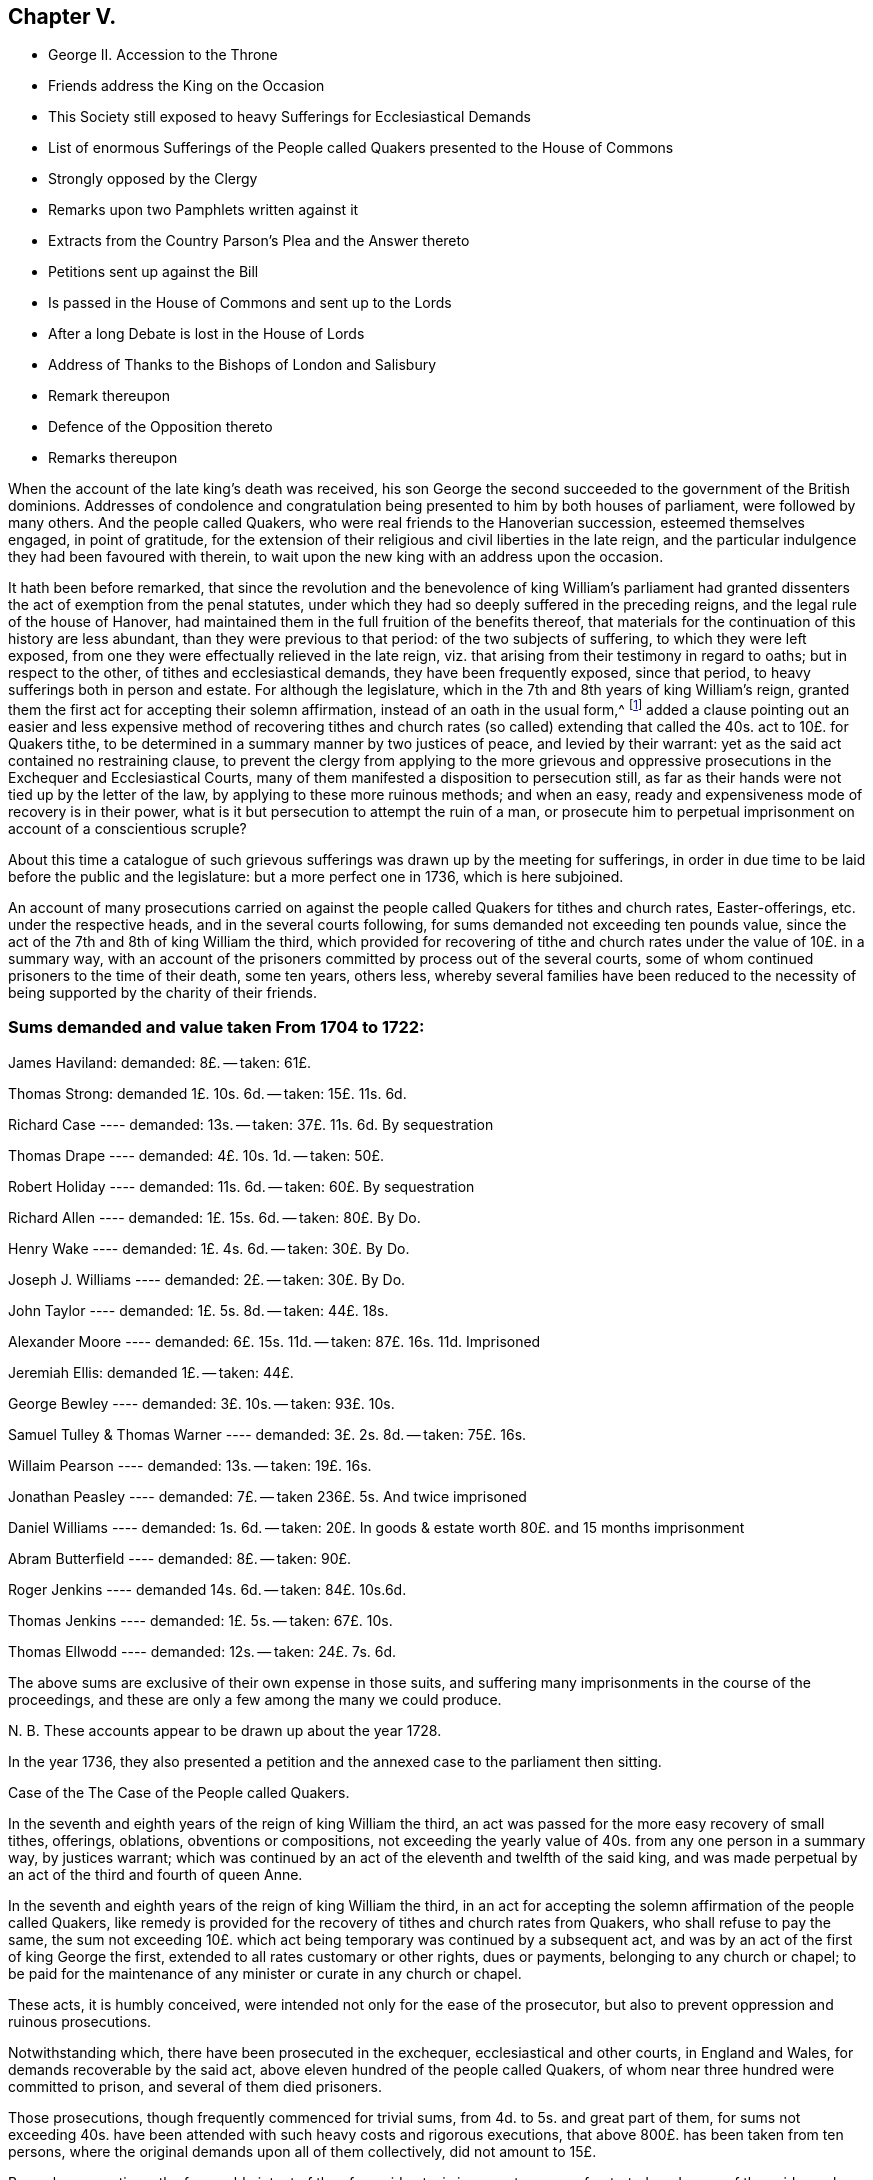 == Chapter V.

[.chapter-synopsis]
* George II. Accession to the Throne
* Friends address the King on the Occasion
* This Society still exposed to heavy Sufferings for Ecclesiastical Demands
* List of enormous Sufferings of the People called Quakers presented to the House of Commons
* Strongly opposed by the Clergy
* Remarks upon two Pamphlets written against it
* Extracts from the Country Parson`'s Plea and the Answer thereto
* Petitions sent up against the Bill
* Is passed in the House of Commons and sent up to the Lords
* After a long Debate is lost in the House of Lords
* Address of Thanks to the Bishops of London and Salisbury
* Remark thereupon
* Defence of the Opposition thereto
* Remarks thereupon

When the account of the late king`'s death was received,
his son George the second succeeded to the government of the British dominions.
Addresses of condolence and congratulation being
presented to him by both houses of parliament,
were followed by many others.
And the people called Quakers, who were real friends to the Hanoverian succession,
esteemed themselves engaged, in point of gratitude,
for the extension of their religious and civil liberties in the late reign,
and the particular indulgence they had been favoured with therein,
to wait upon the new king with an address upon the occasion.

It hath been before remarked,
that since the revolution and the benevolence of king William`'s parliament
had granted dissenters the act of exemption from the penal statutes,
under which they had so deeply suffered in the preceding reigns,
and the legal rule of the house of Hanover,
had maintained them in the full fruition of the benefits thereof,
that materials for the continuation of this history are less abundant,
than they were previous to that period: of the two subjects of suffering,
to which they were left exposed,
from one they were effectually relieved in the late reign,
viz. that arising from their testimony in regard to oaths; but in respect to the other,
of tithes and ecclesiastical demands, they have been frequently exposed,
since that period, to heavy sufferings both in person and estate.
For although the legislature, which in the 7th and 8th years of king William`'s reign,
granted them the first act for accepting their solemn affirmation,
instead of an oath in the usual form,^
footnote:[See Vol 3. p. 408]
added a clause pointing out an easier and less expensive
method of recovering tithes and church rates (so called)
extending that called the 40s. act to 10£. for Quakers tithe,
to be determined in a summary manner by two justices of peace,
and levied by their warrant: yet as the said act contained no restraining clause,
to prevent the clergy from applying to the more grievous and oppressive
prosecutions in the Exchequer and Ecclesiastical Courts,
many of them manifested a disposition to persecution still,
as far as their hands were not tied up by the letter of the law,
by applying to these more ruinous methods; and when an easy,
ready and expensiveness mode of recovery is in their power,
what is it but persecution to attempt the ruin of a man,
or prosecute him to perpetual imprisonment on account of a conscientious scruple?

About this time a catalogue of such grievous sufferings
was drawn up by the meeting for sufferings,
in order in due time to be laid before the public and the legislature:
but a more perfect one in 1736, which is here subjoined.

An account of many prosecutions carried on against
the people called Quakers for tithes and church rates,
Easter-offerings, etc. under the respective heads, and in the several courts following,
for sums demanded not exceeding ten pounds value,
since the act of the 7th and 8th of king William the third,
which provided for recovering of tithe and church
rates under the value of 10£. in a summary way,
with an account of the prisoners committed by process out of the several courts,
some of whom continued prisoners to the time of their death, some ten years, others less,
whereby several families have been reduced to the necessity
of being supported by the charity of their friends.

[.old-style]
=== Sums demanded and value taken From 1704 to 1722:

James Haviland: demanded: 8£. -- taken: 61£.

Thomas Strong: demanded 1£. 10s. 6d. -- taken: 15£. 11s. 6d.

Richard Case ---- demanded: 13s. -- taken: 37£. 11s. 6d. By sequestration

Thomas Drape ---- demanded: 4£. 10s. 1d. -- taken: 50£.

Robert Holiday ---- demanded: 11s. 6d. -- taken: 60£. By sequestration

Richard Allen ---- demanded: 1£. 15s. 6d. -- taken: 80£. By Do.

Henry Wake ---- demanded: 1£. 4s. 6d. -- taken: 30£. By Do.

Joseph J. Williams ---- demanded: 2£. -- taken: 30£. By Do.

John Taylor ---- demanded: 1£. 5s. 8d. -- taken: 44£. 18s.

Alexander Moore ---- demanded: 6£. 15s. 11d. -- taken: 87£. 16s. 11d. Imprisoned

Jeremiah Ellis: demanded 1£. -- taken: 44£.

George Bewley ---- demanded: 3£. 10s. -- taken: 93£. 10s.

Samuel Tulley & Thomas Warner ---- demanded: 3£. 2s. 8d. -- taken: 75£. 16s.

Willaim Pearson ---- demanded: 13s. -- taken: 19£. 16s.

Jonathan Peasley ---- demanded: 7£. -- taken 236£. 5s. And twice imprisoned

Daniel Williams ---- demanded: 1s. 6d. -- taken:
20£. In goods & estate worth 80£. and 15 months imprisonment

Abram Butterfield ---- demanded: 8£. -- taken: 90£.

Roger Jenkins ---- demanded 14s. 6d. -- taken: 84£. 10s.6d.

Thomas Jenkins ---- demanded: 1£. 5s. -- taken: 67£. 10s.

Thomas Ellwodd ---- demanded: 12s. -- taken: 24£. 7s. 6d.

The above sums are exclusive of their own expense in those suits,
and suffering many imprisonments in the course of the proceedings,
and these are only a few among the many we could produce.

N+++.+++ B. These accounts appear to be drawn up about the year 1728.

In the year 1736,
they also presented a petition and the annexed case to the parliament then sitting.

[.embedded-content-document.address]
--

[.letter-heading]
Case of the The Case of the People called Quakers.

In the seventh and eighth years of the reign of king William the third,
an act was passed for the more easy recovery of small tithes, offerings, oblations,
obventions or compositions,
not exceeding the yearly value of 40s. from any one person in a summary way,
by justices warrant;
which was continued by an act of the eleventh and twelfth of the said king,
and was made perpetual by an act of the third and fourth of queen Anne.

In the seventh and eighth years of the reign of king William the third,
in an act for accepting the solemn affirmation of the people called Quakers,
like remedy is provided for the recovery of tithes and church rates from Quakers,
who shall refuse to pay the same,
the sum not exceeding 10£. which act being temporary was continued by a subsequent act,
and was by an act of the first of king George the first,
extended to all rates customary or other rights, dues or payments,
belonging to any church or chapel;
to be paid for the maintenance of any minister or curate in any church or chapel.

These acts, it is humbly conceived,
were intended not only for the ease of the prosecutor,
but also to prevent oppression and ruinous prosecutions.

Notwithstanding which, there have been prosecuted in the exchequer,
ecclesiastical and other courts, in England and Wales,
for demands recoverable by the said act,
above eleven hundred of the people called Quakers,
of whom near three hundred were committed to prison, and several of them died prisoners.

Those prosecutions, though frequently commenced for trivial sums,
from 4d. to 5s. and great part of them,
for sums not exceeding 40s. have been attended with such heavy costs and rigorous executions,
that above 800£. has been taken from ten persons,
where the original demands upon all of them collectively, did not amount to 15£.

By such prosecutions, the favourable intent of the aforesaid acts,
is in a great measure frustrated;
and many of the said people suffer as if no such laws were in being:
though christian charity must admit,
that their refusal of such demands is purely conscientious, since no reasonable man,
considering his circumstances and family would incur
such severe sufferings on any other account.

Tis therefore, humbly submitted, whether such prosecutions,
frequently attended with excommunications and imprisonments,
be not grievances which call for redress,
and whether it be not reasonable to restrain the prosecutors
from proceedings so ruinous and destructive.

--

In pursuance of this petition and case, a bill for their relief,
was brought into the house of commons, and printed;
when the clergy mustered all their strength against it,
whereby they manifested themselves no less eager to hold fast the power of oppression,
which the law had left them, in the recovery of the tithe than the tithe itself.
Three anonymous pamphlets soon made their appearance,
reported to be all the productions of bishops.
Two of them appear so little to the purpose, as to bring little credit their authors,
or little strength to the cause; but the third,
supposed to be written by the then bishop of London,
a strenuous advocate for ecclesiastical power,
(the author of Codex juris Ecclesiastici Anglicani ably answered
by judge Foster) handled the subject more fully and more artfully
in a pamphlet under the title of the Country Parson`'s Plea,
against the Quaker`'s Bill for Tithes, etc.
This piece received a copious and spirited answer, in a letter to the author,
by +++[+++one who styles himself]
a member of the house of commons, but was afterward found to be lord Hervey.
But even men of parts and penetration engaged in varnishing a doubtful cause,
will sometimes forget themselves, and yielding to the impulse of reason and truth,
at one stroke overturn all they have been labouring to establish:
thus the country parson, after racking his invention,
endeavouring to show the hardships to which this bill would expose him,
seems in the conclusion fairly to own,
that no wise or good clergyman would apply to any
other than the method prescribed by the bill.
And of consequence he had been laboriously advocating the cause of those parsons only,
who are neither wise nor good.
His antagonist who hath overlooked no part of his plea, upon this paragraph, argues thus,
"`If the wisest and best use it of choice,
this will be an argument that the unreasonable and unjust should be restrained to it;
for are the subjects of England to have no better security
against oppression than the wisdom and goodness of the clergy?
or ought the clergy to be trusted with a power,
which according to the parson`'s confession,
neither a wise clergyman nor a good clergyman can
use without mischief either to himself or his neighbour.
Where the power of oppression is, acts of oppression will undoubtedly be.`"

But the bishops did not trust their cause only to these pamphlets.
Circular letters were written to the clergy, in all or most parts of the kingdom,
in consequence of which, petitions were presented against the bill,
by the clergy of Middlesex, and most other parts of England and Wales.^
footnote:[The country parson`'s respondent remarks, that,
the bill ought to pass were it only for an example,
that it is not in the power of a mitred doctor, by his letter missive,
stirring up petitions from every diocese, to intimidate an house of commons,
in a matter of this high concern to the justice of the kingdom "`I hope,`" says he,
"`a body of English gentlemen will never weigh petitions
in quantity against any bill whatever;
especially bills for the reformation of the church,
against which they are certain of having as many remonstrances, as there are deaneries,
archdeaconries, chapters, colleges or ecclesiastical precincts in England and Wales.`"]
Counsel was heard in behalf of the petitioners,
and several alterations passeth in proposed in the bill,
which after long repeated debates surmounted all opposition,
and was sent up to the lords.

In the house of lords the bill was read a first time;
many petitions were here also presented against it.
The petitioners were ordered to be heard by their counsel upon the second reading,
and it was ordered, that counsel in favour of the bill should be heard at the same time.
Upon the second reading of the bill, they were heard for and against it,
and after they had finished and were withdrawn, a motion was made for commuting the bill,
whereupon a very long debate ensued.

The motion was made by lord H+++_______+++n
(supposed Hinton) supported by lords Hervey and Carteret,
the duke of Argyle and earl of Hay, and opposed by the bishop of Salisbury,
the lord Chancellor, lords Hardwick and Lovell.
But after the merits of the case were debated at large,
the reality of the grievances and the unreasonableness of the sufferings
of the petitioners being too manifest to be evaded,
a new argument was taken up against the scheme of the bill, as it came from the commons;
that it was very imperfect, and so incorrect as to render it unfit in its present form,
to be passed into a law; and that the session was so far advanced,
as did not allow time for altering and amending it.
This being urged as a reason against committing the bill at this time,
and the question being put, upon a division,
it was carried in the negative by 54 not-contents to 35 contents.
The strenuous and united exertions of the clergy,
and the weight of their interest preponderated, and the bill was lost.

In the majority we find fifteen bishops,^
footnote:[The third, the bishop of Litchfield and Coventry,]
three of whom were commonly reported to have early taken up their
pens in opposition to the petition of the people called Quakers,
and the bill in tended for their relief; two of these,
the bishop of London and the bishop of Salisbury seem to
have distinguished themselves by an extraordinary zeal,
not only for preserving the claims of the clergy unimpaired,
but the power of continuing to be vexatious and oppressive in the recovery thereof,
when either their disgust or interest might influence them thereto.
As they are particularly distinguished by an address of
thanks voted by the clergy of their respective dioceses;
the former from the clergy of London to their bishop,
for the many and great "`instances of his care and vigilance
in maintaining the constitution of the church of England,
in its present happy establishment, and the legal rights of the clergy;
and in particular for the steady and vigorous opposition,
which he had lately given to the attempt that hail been lately made upon
them`" The latter from the clergy in the neighbourhood of Devizes,
Wiltshire,
to manifest the grateful sense they "`retain of their preservation
from that strange and unheard of infringement of their rights,
which was lately attempted by the Quakers in their tithe bill,
to return him their humble and hearty thanks, for the indefatigable pains he had taken,
and the firm stand he made, agreeable to the trust and duty of his high station,
in defence of their just and indisputable privileges.`"

From these clerical representations of the proceeding of the people called Quakers,
it seems they think it a criminal design against the constitution of the church of England,
in its present establishment, a strange and unheard of infringement of their rights,
to apply to the.
legislature for a redress of real grievances,
when these grievances arise from the undue exercise of power,
in the hands of the ecclesiastics; and that to oppress, imprison for life,
and ruin a neighbour in his estate or circumstances,
is the just and indisputable privilege of the priesthood.
Whereas, candidly I think it would be more for the honour,
the service and real interest of any church,
to have all such things rectified or removed,
as administer just occasion of offence and reproach,
and are in their own natures indisputably wrong.

In an anonymous piece published about this time, under the title of,
[.book-title]#A Modest Defence of the Opposition Lately Given to the Quaker`'s Bill,
I find a gross misrepresentation of fact,
either for want of being acquainted with the true state of the fact; or knowingly,
in which latter case the writer is inexcusable, he saith,

[quote]
____
If people suffered themselves to be imposed upon by false representations
of the clergy`'s having abused the liberty out of malice or ill-will,
they know whom to blame.

The Quakers were early challenged with out doors,
to make good a charge so injurious to the character of the clergy,
by assigning particular instances of such abuse.
The same motion is said to have been made, but in vain, in one house of parliament;
and when it succeeded in another house,
the few instances they alleged (not above four or five,
if I am rightly informed) and those so little to the purpose, when inquired into,
as shown how great reason they and their friends
had to guard against the specification of particulars.
And it was astonishing to hear them plead unpreparedness,
after they had represented those abuses in the gross,
(to the number of one thousand) as the only foundation of their bill.
____

Now by the real state of the case it will appear that,

[.numbered]
1+++.+++ The people called Quakers made no false representation
of the clergy`'s having abused the liberty,
etc. in publishing a list of the grievous sufferings of their friends,
in cases wherein Reflections they might have recovered their claims in a more easy way.

[.numbered]
2+++.+++ That when they were early challenged to make good their
charge by assigning particular instances of such abuse;
they answered the challenge by producing a specification of the grievances complained
of with as much expedition as the nature of the case would admit.

[.numbered]
3+++.+++ That his information was very wrong, if he was informed,
that the instances alleged "`were not above four or five,`"
whereas they were more than twice as many hundred,
and the greatest part so much to the purpose,
as clearly shown (not how great reason they, and their friends,
had to guard against the specification of particulars,`" but) how great reason
they had to petition for redress of grievances so severe and oppressive.

The following cases extracted from which, may, with many others,
clearly evince that the application of this people, for the redress of grievances,
so severe and distressing was very reasonable and requisite, and the opposition thereto,
no instance of a tender regard to the maxims of Christianity or humanity.

=== 1. Grievous Prosecutions for trivial Demands.

+++[+++Bedfordshire, 1707.] William Francis, of Luton, a poor shoe-maker,
was prosecuted in the ecclesiastical court, at the suit of Christopher Eaton, vicar;
for a demand of one groat, for Easter-offerings so warmly,
that the charges of the prosecution came to eighty pounds.
The poor man was excommunicated, and lay close confined in Bedford jail above 19 months,
till an act of grace came out, and set him at liberty.

+++[+++1702.]
Adam Laurence and Eliz.
Vokins, prosecuted in the ecclesiastical court,
at the suit of John Piggott and Thomas Price, wardens of the parish of West-Charlow;
were committed to Reading jail, on a writ de Excommunicate capiendo,
on the 18th of the month called January, 1702,
and continued prisoners between fix and seven years,
till discharged by an act of grace in 1709:
a long imprisonment for a demand of about nine shillings from both of them!

+++[+++1703.]
John Tydd of Chatteris, was prosecuted in the Exchequer,
at the suit of William Turkington, parson of Chatteris;
for a demand of thirty-four millings, for two years small tithes,
and was committed to Cambridge castle, on the 14th of the month called August, 1703,
and continued prisoner, above six years and two months,
till discharged by an act of grace, on the 28th of October, 1709.

+++[+++Cornwal, 1704.]
Richard Hitchins, was prosecuted in the Exchequer for tithes,
at the suit of Stephen Hugoe, vicar of the parish called St. Austell.
The parson was advised by several persons of distinction,
to take his tithe by justice`'s warrant;
but he turned the deaf ear to all their persuasions, and would proceed in the Exchequer.
The tithe adjudged him by the barons was but one pound nineteen shillings and six pence,
for which the costs of suit were taxed at thirty-eight pounds; for non-payment whereof,
the poor man was committed prisoner to the sheriff`'s ward, at Bodmin,
on the 13th of the month called May, 1707,
and continued close prisoner there three years one month and two days,
and then removed himself to the King`'s Bench prison at London,
where he remained a prisoner till the 7th of the month called May, 1714:
so that the whole time of his imprisonment was seven years,
for an original demand of one pound nineteen shillings and six pence.

+++[+++Cumberland, 1701.]
Ann Henderson, Widow, and her son Robert Henderson, prosecuted in the Common Pleas,
at the suit of Thomas Story, parson of Banton;
were arrested on the 12th of the Month called June, 1701, (though the writ,
upon search made afterward,
bore date on the 17th.) Upon trial the Jury gave a verdict for one penny damages,
it being for tithe-wool.
They were imprisoned 11 months, and released by an act of grace.

+++[+++Lancashire, 1719.]
Israel Fell, prosecuted for tithes, at the suit of William Turton, parson of Standish;
was a prisoner four years for tithe, but of one shilling value;
and then discharged upon the death of the prosecutor.
298

+++[+++Middlesex.]
William Jackson, Robert Chalkley, Arnold Frowd, John Beale, Jonathan Wood,
John Constantine and John Marshall, were prosecuted in the Exchequer,
for Easter-offerings and small tithes, at the suit of John Wright vicar of Stepney.
The rates set upon Easter-offerings, and tithes claimed by the said John Wright,
in his bill of complaint against them preferred in the Exchequer, were as followeth,

[.small-break]
'''

For Easter-Offerings upon every person: 3d.

A Cock -- 2d.

A Hen -- 1d.

A Goose -- 4d.

A Duck -- 4d.

A Sow -- 1s. 8d.

A Cow -- 6d.

Turnips for every acre sowed in the field -- 4s.

[.small-break]
'''

The said vicar also made claim upon gardens, orchards, calves, lambs, wool and milk,
in his said bill of complaint.
Whereas `'tis known, that the persons aforesaid,
being most of them inhabitants in and near Spittlefields (and John Constantine
in Ratcliff) their places of habitation allow not the keeping such things,
they not using lands; some of them being mean shopkeepers,
and others such as laboured honestly for their own and families subsistence, therefore,
not capable of being stocked or possessed of such goods, as were mentioned in the bill.

The aforesaid prosecution was carried on to the imprisonment of four of the said persons,
viz. Robert Chalkley, John Constantine, William Jackson and John Beale,
who were committed to Newgate on the 8th day of November, 1703, upon attachments,
at the suit of John Wright, vicar of the said parish of Stepney.
The said John Constantine, was discharged from his imprisonment in the year 1708,
being about five years after.

+++[+++Warwickshire, 1705.]
Jane Robinson of Austrey, widow, was prosecuted in the Exchequer for tithes,
at the suit of Charles Wainwright, parson of Austrey.
The parson`'s demand was for tithes of apples, etc.
2s. 8d. and of bees, 8d. the poor widow was committed to Warwick jail,
and lay there about nine months.

+++[+++Westmorland, 1701.]
Thomas Savage of Clifton, prosecuted for tithes, at the suit of Rowland Burrough,
clerk of Browham and Clifton, was arrested and committed to prison,
in the month called January, 1701, and continued prisoner till November, 1702,
for a demand of 3s. 4d. for tithes.
Upon application to the judge who went that circuit,
he was directed to move the court of King`'s Bench, which motion being after ward made,
he was discharged.

+++[+++Yorkshire, 1699.]
Edward Walker of Thornton le Moor, in the parish of little Otterton,
was prosecuted in the Exchequer, at the suit of John Walker, parson of little Otterton;
for one year`'s composition for tithes,
amounting to about 3s. 4d. and was committed to York castle, on the 21st of October,
1699, and remained prisoner about nine years and three quarters,
till discharged by supersedeas upon an act of grace on the 20th of the month called July,
1709.

=== 2. Exorbitant Distraints.

+++[+++Buckinghamshire, 1719.]
Abraham Barber, Thomas Olliffe and Nicholas Larcum, were prosecuted in the Exchequer,
at the suit of John Higgs the elder, and John Higgs the younger, tithe-farmers.
The demand on Barber, Olliffe and Larcum,
was but eight shillings for tithe on all three of them,
and the decree of the court but for four shillings.
They were all taken up by an attachment in November, 1721, and carried to Ailsbury jail.
On the 20th and 22nd of October, 1722,
the goods of the said Abraham Barber were seized for the whole demand and charges, viz.

[.small-break]
'''

7 Quarters and 4 bushels of Wheat, 11£. 0s. 0d.

16 Quarters of Malt London measure, 12£. 16s. 0d.

For a demand of 8s. Taken 23£. 16s. 0d.

[.small-break]
'''

+++[+++1707.]
Thomas Ellwood, Abraham Butterfield and William Catch, were prosecuted in the Exchequer,
at the suit of Joshua Leaper, tithe-farmer under Humphrey Drake, rector of Amersham.

The original demand for tithes on Thomas Ellwood was about
12s. For which he had taken from him household goods,
and an horse, worth 24£. 7s. 5d.

On A. Butterfield 7 or 8£. for which he had taken from him corn, hay, and cattle,
worth 90£. 0s. 8d.

On W. Catch between 7 and 8£. for which he had taken grass worth 8£. 14s
8d and five years rent of a tenant 12£. 5s. 0d. Worth 20£. 19s. 8d.

+++[+++Gloucestershire, 1716.]
Jonathan Peasley, late of Just in the parish of Olveston,
was prosecuted in the Exchequer, at the suit of Benjamin Bayly, vicar of Olveston.
The vicar`'s demand on Jonathan Peasley was for three and a half, or four years,
small tithes of about seven pounds value.
He was committed to Gloucester jail, and the next term,
brought up by Habeas Corpus to the Exchequer, and set at liberty:
But the vicar soon after renewing his suit,
Peasly was brought to the Exchequer again in 1717, and committed to the Fleet;
and proceeded against to a Sequestration,
by which was seized and taken from him in December, 1717:

[.small-break]
'''

14 Cows, 6 heifers and 3 yearlings, valued at 77£. 0s. 0d.

A wheat mow, a bean mow, and about 20 bushels of beans, 19£. 0s. 0d.

2 Beds, 2 Bedsteads and Bedding, 6£. 0s. 0d.

2 Sides of bacon, 10 hundred of cheese, 13£. 5s 0d

All the rest of the goods in and about the house, 40£. 0s. 0d.

Three ricks of hay, 12£. 0s. 0d.

7£. per Annum free land during his life, 70£. 0s. 0d.

For about 7£. value Taken 237£. 5s. 0d.

[.small-break]
'''

N+++.+++ B. The said vicar did threaten to ruin the said
Jonathan Peasley of his stock and estate,
and all that he had: and executed it in a great measure;
for by his seizure the poor man was left not worth ten pounds,
yet had a wife and three small children.

+++[+++Somersetshire, 1712.]
Charles Bewsey and his wife, were prosecuted in the Exchequer,
at the suit of Hugh Lambert, parson of Mudford, for a demand of 7£. 10s. for tithes.
Charles was first taken up, on an attachment in November, 1712.
In September, 1713, he and his wife were committed to prison,
and kept close prisoners from their family of seven children;
and in the month called January following, were brought up to London,
and then had liberty given them till the next term.
On the 15th of the month called June, 1714,
they were again brought up to the Exchequer bar, and committed to the Fleet prison.
In the month called April, 1717,
his goods were seized to the value of 9£. 15s. also
his freehold estate worth about 30£. per Annum,
which with the fruit the first year was worth thirty six pounds:
Also another estate of upwards of twenty pounds per Annum, kept two years, forty pounds.
So that he had taken from him in all,
to the value of 85£. 15s. (beside his suffering imprisonment
above five years) for an original demand of 7£. 10s.

+++[+++Wales, 1721.]
Daniel Williams of Langhorne, in South Wales,
was prosecuted in the Chancery court of the grand Sessions of Carmarthen for tithes,
at the suit of Thomas Philips, vicar.
His demand on Daniel Williams was about 1s. 6d. and his son, not a Quaker,
tendered the vicar 5s. before any prosecution began,
bidding him take his due for his father`'s tithe; but the vicar refused it, and replied,
Daniel must suffer.
He was committed to Carmarthen jail on the 16th of the month called August, 1721.
On the 22nd of the same month he was brought into court, and recommitted to prison,
where he continued about fifteen months.
On the 25th of the same month,
an order of court was issued for entering upon and
sequestering all his estate real and personal;
which was afterward executed: his goods,
worth about 20£. were seized and disposed of without appraisal.
His freehold estate, worth about 80£. was also seized: the persons who made the seizure,
would not permit the said Daniel`'s daughter, then in the house,
to take her own wearing apparel, till persuaded to it, with much ado,
by one of their own company: they turned her out of doors, locked up the house,
and took the key with them.
On the 12th of September, 1724, the said Daniel by his council, moved the court,
that the said sequestration might be discharged;
whereupon it was referred to the register to examine,
and certify whether the same did regularly issue out, or not:
upon his report in the affirmative, the sequestration was confirmed;
and an order of court was made,
requiring the said Daniel to pay the plaintiff his costs of the said reference,
which were taxed at 3£. 9s. 3d.

=== 3. Repeated Prosecutions of the same Persons.

+++[+++Buckinghamshire, 1704.]
John Babington was prosecuted for tithes, four years successively,
at the suit of Ignatius Fuller, parson of Sherington: in 1704,
in the Common Pleas for treble damages: in 1705, in the Exchequer: in 1706,
in the Ecclesiastical Court: in 1707, in the Common Pleas.
The first of which issued in the seizure of his cattle,
to the value of above 40£. for 7£. 16s. demanded.
The second, in his imprisonment in Ailsbury jail, on an attachment.
The third, in his imprisonment there, on a writ de Excommunicate capiendo.
And the fourth,
in a seizure of his goods to the value of above 100£.
for a demand of 25£. for two years tithe;
one of which appears to be the same,
for which he had been excommunicated and imprisoned before.

+++[+++Cumberland.]
Robert Atkinson, of Laurence Holme, was prosecuted in the Exchequer for tithes,
at the suit of Sir George Fletcher, impropriator.
He was first imprisoned at Carlisle: in the month called May, 1698,
he was removed by Habeas Corpus to London, and committed to the Fleet prison,
about 230 miles from his wife and family.
While he continued prisoner in the Fleet, the suit was carried on to a sequestration,
and in the year 1700, his corn and cattle were seized to the value of 58£. besides which,
in 1701, they made two other seizures,
and detained from him an horse and cow worth 6£. 16s. 6d. in all,
64£. 16s. 6d. for a demand of 26£. An Order was also is
sued for seizing the real estate of the said Robert Atkinson,
but before the attorney had time to execute it; the plaintiff, Sir George Fletcher,
died.

+++[+++1708.]
Robert Atkinson, aforesaid, was again prosecuted in the Exchequer, for tithes,
at the suit of Henry Fletcher, impropriator.
He was committed to Carlisle jail, in the month called May, 1708;
and discharged in the month called July, 1709, by an act of general pardon.
In 1710, the said Henry Fletcher subpoenaed him again into the Exchequer;
but that suit ended soon after by the death of the prosecutor.
He had during the process against him,
his corn and cattle seized at one time to the value of 58£. 1s. 9d. at another
time goods worth 15£. and at a third time to the value of 3£.

+++[+++Derbyshire, 1711.]
William Hancock of Cutthorpe, was prosecuted in the Exchequer,
at the suit of Richard Milner and John Woodward, tithe-farmers,
and again in the next year, 1712, in the Common Pleas.
He was taken up by an attachment out of the Exchequer,
and committed to the common jail at Chesterfield, on the 13th of October, 1711,
and continued prisoner till the 25th of the month called March 1712,
and was then set at liberty by the prosecutor`'s order,
who dropped his suit in the Exchequer;
and soon after proceeded against him in the Common Pleas for treble damages,
got an execution, and for an original demand of 16s. 9d. for six years,
made a seizure of his household goods, and a cow,
to the value of 20£. leaving him nothing of value for the use of his wife and children.

+++[+++Warcestershire 1700.]
Isaac Averill, of Broadway, was prosecuted for tithes, on the statute for treble damages,
at the suit of the Lady Coventry.
The jury found the value of the tithe for three years,
13£. and an execution was awarded for 39£. treble damages:
his goods were taken by distress, to the value of 59£. 10s. 6d.

Isaac Averill, aforesaid, was prosecuted for tithes, on the statute for treble damages,
at the suit of Anthony Stevens, renter, of one fourth part of his tithes.
The tithes claimed by Stevens amounted to at most but 2£. 10s. for which the
goods of the said Averill were seized by William Geatly and William Westwood,
bailiffs, to the value of 31£. 5s.

+++[+++1703.]
Isaac Averill of Broadway, was prosecuted for tithes, on the statute for treble damages,
at the suit of John Phillips, John Davies and William Lampitt,
tithe-farmers under the Lady Coventry, for three fourth parts of his tithes.
The tithe due from Averill for one year, to the renters of the three fourth parts,
on trial appeared to be but 4£. 6. 8d. for which were taken from him grain, hay, straw,
etc. worth 38£. 4s. 4d.

+++[+++1709.]
Isaac Averill, aforesaid, was prosecuted for tithes, on the statute for treble damages,
at the suit of Anthony Stevens, renter, of one fourth part of his tithes.
The said Isaac Averill, for 5£. 5s. demanded by Stevens,
had taken from him in the year 1709, corn, bedding, and other goods, worth 4l/. 4s.

+++[+++1710.]
Isaac Averill was again prosecuted on the same statute for tithes,
by the aforesaid Anthony Stevens.
In 1710, he had taken from him for a demand of 5£. 5s. goods worth 52£. 10s 6d.

+++[+++1711.]
Isaac Averill, aforesaid, was prosecuted on same statute,
at the suit of the aforesaid John Philips, John Davies and William Lampits.
In 1711, for tithes of 13£. single value, he had taken away, his horses, wagon, plough,
cart, and corn, to the value of 65£. 11s.

N+++.+++ B. The said Isaac Averill, at six several times,
for tithes amounting in the whole but to 43£. 6s. 8d. had
taken from him goods worth 291£. 5s. 4d.

=== 4. The following Persons with others laid down their Lives in Prison.

+++[+++Cumberland, 1702.]
Mable Henderson, of Kirkbanton in Cumberland, was prosecuted for small tithes,
at the suit of Thomas Story, priest of Banton, and committed prisoner to Carlisle jail,
on the 7th of September, 1702, and died a prisoner.

+++[+++1715]. Thomas Wilkinson, William Caddy, Anthony Skelton, Richard Kirkbride, John Drape,
senior and John Drape, junior of Holm-Cultrum, were prosecuted for tithes,
at the suit of Joseph Johnson and John Barnes, tithe-farmers.
They were committed prisoners to Carlisle jail, Caddy and Skelton died prisoners,
and the others continued four years.

+++[+++Leicestershire, 1705.]
John Richards of Norton, was prosecuted in the Exchequer, for small tithes,
at the suit of Theophilus Burditt and William Fenwick, priests of Hallaton:
who had first obtained a warrant from Sir George Beaumont, a justice of the peace:
But afterwards declined proceeding in that way,
and determined to take a more severe course, which they did effectually;
for he was committed to jail, and continued prisoner five years, until he died.

+++[+++Somersetshire, 1696.]
William Lyddon of the parish of Withil, was prosecuted in the Exchequer for tithes,
at the suit of William Pratt in the behalf of some children of an impropriator.
Lyddon was committed to Taunton jail, in the month called April, 1697,
and was continued prisoner many years, till he died.

+++[+++Yorkshire, 1699.]
Richard Parrott and Samuel Spanton of Nafterton,
were prosecuted in the Ecclesiastical court, for tithes and Easter-offerings,
at the suit of Robert Jaggon of Nafterton, impropriator or tithe-farmer.
Parrot and Spanton,
were both committed to York castle on a writ de Excommunicato capiendo,
on the 13th of the month called March, 1699: The prosecutor`'s demand on Spanton,
was about 30£. for half a year`'s tithes.
After some months close confinement he was taken sick, and not like to live;
his mother entreated the prosecutor to permit him to end his days at home;
but was answered, That if he would not pay, his body must suffer:
So he died there in prison, on the 26th of October 1700,
and the prosecutor died very suddenly about two weeks after.
Parrott, for a trivial sum for oblations, was continued a prisoner above seven years,
being released on the 5th of the month called April, 1707.

+++[+++Yorkshire, 1700.]
Richard Kendall of Hill-house-bank, in the parish of Leeds,
was prosecuted in the Ecclesiastical court for tithes, at the suit of William Hewan,
tithe-farmer.
He was committed to Rothwell jail, by a writ de Excommunicato capiendo,
in the month called June, 1700, and died in the same prison,
on the 24th of the month called January, 1702,
after about two years and seven months imprisonment, for 2£. 15s. adjudged by the court.

These specimens, extracted from a great number of others of like kind,
are sufficient proof,
that the people called Quakers did not apply to parliament for redress,
without real and urgent reason;
and every unprejudiced reader will be ready to reflect with the Country Parson`'s respondent,
that, "`The number of suits herein specified, the prisoners, the distresses,
and the vast disparity between the demand and sum exacted in suits for tithe,
must raise abhorrence in any compassionate mind.
The single article of one hundred pounds, taken for eighteen pence,
would be a just reason for abolishing tithes,
if suits for them could not be carried on in more humane methods.`"

The clergy by their exertions prevented the bill for the relief of this society,
from ruinous prosecutions, being passed into an act;
but could not prevent free remarks being made upon the many hard cases,
contained in the specification published at the instance of their advocate,
expressive of censure and dislike of such proceedings.
To prevent or alleviate the disrepute to publish their character,
naturally resulting there from,
the clergy of several dioceses published examinations of these cases,
as far as those of their respective dioceses were concerned.
The drift of these examinations seemed to be to palliate,
and put a deceptive gloss upon facts, which they could not disprove;
and at the same time,
by unfair reflections and uncandid insinuations to
bring the Quakers under suspicion of artifice,
of which they were innocent.
This put them under the necessity of publishing vindications
of their brief account of facts,
and of themselves from the invidious suggestions of their enemies.
In reply to what had been insinuated in one of these examinations,
they allege that they have proved,

[.numbered]
1+++.+++ That 1180 persons have been prosecuted.

[.numbered]
2+++.+++ That 302 of them were committed to prison.

[.numbered]
3+++.+++ That 9 of them died prisoners.

[.numbered]
4+++.+++ That the sums sued for were frequently from 4d.
to 5s. that in one case a poor widow and her son,
were imprisoned eleven months on a verdict for one penny for tithe-wool.
And that in another case two persons were excommunicated, and sent to jail;
for a demand of but one farthing each, for a church-rate.^
footnote:[John Walton of Shildon, Thomas Lackenby of Bishop Aukland,
Ralph Dixon of Woodhouse, Love God Murwaite of Bishop Aukland, widow,
and John Dalton of the same, were prosecuted in the Ecclesiastical court,
at the suit of Thomas Sayer and William Slater, wardens, for a church-rate so called.
{footnote-paragraph-split}
The demands were on Walton, two shillings and six pence,
Lackenby, two pence halfpenny, Dixon one farthing; on the widow Murwaite, four pence,
and on Dalton, one farthing; they were all committed to Durham jail,
on a writ _de excommunicado capiendo;_ but several of their neighbours,
troubled at their imprisonment for such trifles, paid the demands of the court,
and got them discharged.
{footnote-paragraph-split}
Such trivial causes of excommunication,
are a degrading of that office,
which ought to be chiefly reserved for a testimony against gross enormities or immoralities.
In these latter cases to allow a pecuniary compensation to buy off the censure,
is priest-craft imported from Rome,
to issue them on frivolous occasions destroys their force, as matters of discipline;
to enforce them in such cases by the civil sanctions of Romish canons,
is an oppressive grievance; and to excommunicate those who were never of their communion,
is exceedingly ridiculous and absurd.
In any civil concern how would that man expose himself to censure and reproach,
who would go to law for one groat or one farthing;
suits for such sums seem peculiar to ecclesiastical demands.]

[.numbered]
5+++.+++ That a great part of those prosecutions V- were for sums not exceeding 40s.

[.numbered]
6+++.+++ That heavy costs and rigorous executions have attended those prosecutions,
of which there are a great many instances;
in some of which the proportion of the sums levied to the original demand,
is greater than that of 800£. for demands of fifteen.

The specifications in the account published by friends, therefore,
are so far from being defective, that they demonstrate,
the grievances complained of to be really greater than '`twas represented.

After the perusal of this summary review, can anything be more clearly manifest,
than that the Quakers did not apply for redress of imaginary or pretended,
but of real and very severe grievances;
and the reason why their petition was at last rejected, may,
perhaps be gathered from the following passage in
a defence of reasons for not paying tithes,
viz.

[quote]
____
I think it is more than probable,
that the discernment and moderation of the latter ages having rejected
the principles which were the original foundation of tithes,
would naturally have rejected the tithes also; or if they did not think proper to repeal,
would have modified these tithe-laws with more equal regulations ere now,
were it not that the clergy, still forming a body distinct from the body of the people,
with separate views and interests,
have constantly watched over the interest of the church, improperly so called,
that is their own interests, with a jealousy ready to take the alarm at every attempt,
however reasonable,
which they apprehended had ever so remote a tendency to affect their revenues,
or even their power of inflicting penalties on those who questioned their claims,
and to exert the weight of their united influence,
which from their character and connections is a very powerful one,
to frustrate any such attempt.
____

By the different examinations on the part of the clergy,
and the vindications of their brief accounts the people called
Quakers had a controversy on their hands till the year 1740,
by which time they received the following account of a similar prosecution,
whereby three friends were committed to York castle.

[.embedded-content-document]
--

[.blurb]
=== The suffering cases of Richard Ward, Benjamin Burn, and William Boocock, on the account of refusing to pay tithes.

We the said Richard Ward and Benjamin Burn of Hillam,
in the parish of Monk-Fryston in the county of York, and William Boocock of Mithley,
in the same county, who had dwelt at Hillam;
were all subpoenaed to appear at the Exchequer bar in Trinity term, 1735,
at the suit of Robert Robinson of Monk-Fryston, tithe-farmer, under Dr. Thomas Sharp,
prebendary of Wistow,^
footnote:[A prebend belonging to the cathedral of York.]
to answer a bill which he filed against us,
in which he complained against us for keeping and
detaining from him the tithes of our corn,
hay, and other small tithes, though he or his servants,
had taken our corn from us in kind every year; if he happened to miss taking it,
he took more for it the next year;
and he might have taken from us the value of our small tithes,
at any time by justices warrant,
without putting himself or us to such great trouble and expense.
In Michaelmas term following we put in our answers,
and gave an account of the value of our tithes, according to the best of our knowledge.
After several terms he amended his bill; after which he replied,
and refused to accept of our answers: Some time after he amended his replication,
and left out the tithes of our corn;
then called for a commission of inquiry to examine witnesses,
etc. which was held at Pontefract, in the 11th month called January, 1737,
the charge of which costs us on our part above 16£.
though he proved scarce anything more in value,
than what we had confessed in our answers.
In Michaelmas term following, 1738, he obtained a decree against us; Ward,
for nine years small tithes, 4£. 19s. 9d. Burn, for nine years small tithes,
2£. 17s. 6d. Boocock, for five years small tithes,
1£. 11s. 1d. and also a decree for costs,
57£. 3s. 4d. and for our conscientiously refusing to pay the abovesaid sums,
we were taken up by attachments issuing out of the Exchequer court in Easter term, 1740,
and committed prisoners to York castle, the 30th of 3rd month called May following,
and have great loss and detriment of our families.

[.signed-section-signature]
Richard Ward

[.signed-section-signature]
Benjamin Burn

[.signed-section-signature]
William Boocock

[.signed-section-context-close]
York castle the 7th of 3rd month, 1741.

[.postscript]
N.B.A. little time before we were brought hither prisoners in the 3rd mouth, 1740,
the said Robert Robinson, by virtue of a warrant from Robert Mitford and Robert Pockley,
justices, distrained one cow of Richard Ward`'s,
appraised at 3£. 10s. for five years small tithes, since the aforesaid suit commenced;
and from Benjamin Burn he distrained a cow and a calf valued at 2£. 15s. for tithes,
since the said suit commenced.

--

Had this tithe-farmer,
who appears to have known the method of recovering by justices warrant,
taken that method for the recovery of the tithes which he sued in the Exchequer for,
would it not have been much better for himself, as well as his neighbours?
for he might then have got the tithes he now lost,
and have saved himself the expense of 57£. 3s. 4d. and perhaps
much more which the Exchequer prosecution might cost him:
had the restriction the Quakers desired taken place,
this tithe-farmer would have received a very considerable advantage thereby,
in being withheld from hurting himself to imprison his neighbours.

Each had a separate warrant for the costs,
which was 57£. 3s. 4d. they were discharged the 13th of 6th month, 1743,
by virtue of a clause in the act for insolvents,
pasted in the last session of parliament, without paying the usual fees to the jailer:
by the following justices of the peace, who met at the castle of York,
pursuant to an adjournment of quarter sessions from Bradford,
the 21st of the 5th month last, and before whom the prisoners appeared, viz.

[.small-break]
'''

Francis Barlow,

Richard Dawson,

Mark Braithwate, L. D. an advocate,

Richard Gilpin Sowry.

[.small-break]
'''

It was pleaded by council on behalf of the prosecutor, that the whole costs of suit,
viz. 57£. 3s. 4d. was chargeable on any one or two of the prisoners,
if the third was insufficient; it being given in by the prosecutor`'s evidence,
that William Boocock had no effects, real or personal.

The justices laid before the prosecutor his cruelty,
and took off his demand upon William Boocock, and one third part of the costs,
and discharged William Boocock.

Nor would the justices lay William Boocock`'s part upon the other two friends;
and taking off twenty pounds,
which Dr. Sharpe allowed the prosecutor upon renewing the lease,
granted a warrant for distress, as follows:

[.small-break]
'''

On Richard Ward:

for tithes: 4£. 19s. 9 1/4d.

For one third costs: 2£. 7s. 9d.

In all: 17£. 7s. 6 1/4d.

[.small-break]
'''

On Benjamin Burn:

for tithes: 2£. 17s. 6d.

For one third costs: 12£. 7s. 9d.

In all: 15£. 5s. 3d.

[.small-break]
'''

On the prosecutor`'s return from the levy, they were all three released;
William Boocock freely.
During these transactions, some members of this society,
of eminent usefulness among their brethren, had been removed by death,
accounts of whom I have deferred in course,
with a view not to interrupt the narrative of the
proceedings in reference to their petition,
for the redress of their grievances in these prosecutions for tithes.
